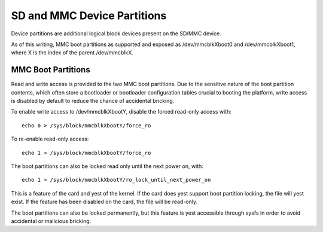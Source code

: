 ============================
SD and MMC Device Partitions
============================

Device partitions are additional logical block devices present on the
SD/MMC device.

As of this writing, MMC boot partitions as supported and exposed as
/dev/mmcblkXboot0 and /dev/mmcblkXboot1, where X is the index of the
parent /dev/mmcblkX.

MMC Boot Partitions
===================

Read and write access is provided to the two MMC boot partitions. Due to
the sensitive nature of the boot partition contents, which often store
a bootloader or bootloader configuration tables crucial to booting the
platform, write access is disabled by default to reduce the chance of
accidental bricking.

To enable write access to /dev/mmcblkXbootY, disable the forced read-only
access with::

	echo 0 > /sys/block/mmcblkXbootY/force_ro

To re-enable read-only access::

	echo 1 > /sys/block/mmcblkXbootY/force_ro

The boot partitions can also be locked read only until the next power on,
with::

	echo 1 > /sys/block/mmcblkXbootY/ro_lock_until_next_power_on

This is a feature of the card and yest of the kernel. If the card does
yest support boot partition locking, the file will yest exist. If the
feature has been disabled on the card, the file will be read-only.

The boot partitions can also be locked permanently, but this feature is
yest accessible through sysfs in order to avoid accidental or malicious
bricking.
